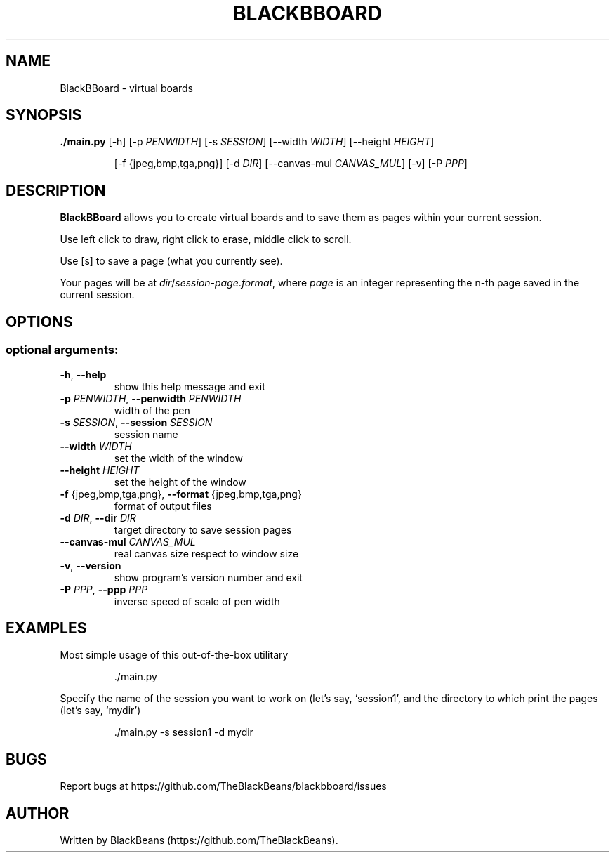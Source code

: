 .TH BLACKBBOARD "1" "April 2020" "Blackbboard 1.0" "User Commands"

.SH NAME
BlackBBoard \- virtual boards

.SH SYNOPSIS
\fB./main.py\fR [\-h] [\-p \fIPENWIDTH\fR] [\-s \fISESSION\fR] [\-\-width \fIWIDTH\fR] [\-\-height \fIHEIGHT\fR]
.IP
[\-f {jpeg,bmp,tga,png}] [\-d \fIDIR\fR] [\-\-canvas\-mul \fICANVAS_MUL\fR] [\-v] [\-P \fIPPP\fR]

.SH DESCRIPTION
\fBBlackBBoard\fR allows you to create virtual boards and to save them as pages within your current session.
.PP
Use left click to draw, right click to erase, middle click to scroll.
.PP
Use [s] to save a page (what you currently see).
.PP
Your pages will be at \fIdir\fR/\fIsession\fR\-\fIpage\fR.\fIformat\fR, where \fIpage\fR is an integer representing the n-th page saved in the current session.

.SH OPTIONS
.SS "optional arguments:"
.TP
\fB\-h\fR, \fB\-\-help\fR
show this help message and exit
.TP
\fB\-p\fR \fIPENWIDTH\fR, \fB\-\-penwidth\fR \fIPENWIDTH\fR
width of the pen
.TP
\fB\-s\fR \fISESSION\fR, \fB\-\-session\fR \fISESSION\fR
session name
.TP
\fB\-\-width\fR \fIWIDTH\fR
set the width of the window
.TP
\fB\-\-height\fR \fIHEIGHT\fR
set the height of the window
.TP
\fB\-f\fR {jpeg,bmp,tga,png}, \fB\-\-format\fR {jpeg,bmp,tga,png}
format of output files
.TP
\fB\-d\fR \fIDIR\fR, \fB\-\-dir\fR \fIDIR\fR
target directory to save session pages
.TP
\fB\-\-canvas\-mul\fR \fICANVAS_MUL\fR
real canvas size respect to window size
.TP
\fB\-v\fR, \fB\-\-version\fR
show program's version number and exit
.TP
\fB\-P\fR \fIPPP\fR, \fB\-\-ppp\fR \fIPPP\fR
inverse speed of scale of pen width

.SH EXAMPLES
Most simple usage of this out-of-the-box utilitary
.PP
.nf
.RS
 ./main.py
.RE
.fi
.PP
Specify the name of the session you want to work on (let's say, `session1',
and the directory to which print the pages (let's say, `mydir')
.PP
.nf
.RS
 ./main.py -s session1 -d mydir
.RE
.fi

.SH BUGS
Report bugs at https://github.com/TheBlackBeans/blackbboard/issues

.SH AUTHOR
Written by BlackBeans (https://github.com/TheBlackBeans).
